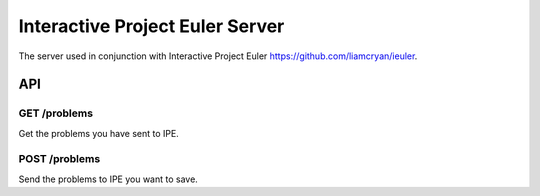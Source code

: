 ================================
Interactive Project Euler Server
================================

The server used in conjunction with Interactive Project Euler https://github.com/liamcryan/ieuler.


API
+++

GET /problems
~~~~~~~~~~~~~

Get the problems you have sent to IPE.

POST /problems
~~~~~~~~~~~~~~

Send the problems to IPE you want to save.